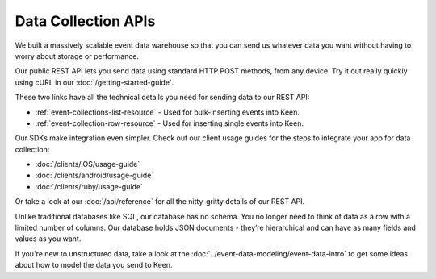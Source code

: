 ====================
Data Collection APIs
====================

We built a massively scalable event data warehouse so that you can send us whatever data you want without having to worry about storage or performance.

Our public REST API lets you send data using standard HTTP POST methods, from any device. Try it out really quickly using cURL in our :doc:`/getting-started-guide`.

These two links have all the technical details you need for sending data to our REST API:

* :ref:`event-collections-list-resource` - Used for bulk-inserting events into Keen.
* :ref:`event-collection-row-resource` - Used for inserting single events into Keen.

Our SDKs make integration even simpler. Check out our client usage guides for the steps to integrate your app for data collection: 

* :doc:`/clients/iOS/usage-guide`
* :doc:`/clients/android/usage-guide`
* :doc:`/clients/ruby/usage-guide`

Or take a look at our :doc:`/api/reference` for all the nitty-gritty details of our REST API.

Unlike traditional databases like SQL, our database has no schema. You no longer need to think of data as a row with a limited number of columns. Our database holds JSON documents - they’re hierarchical and can have as many fields and values as you want. 

If you're new to unstructured data, take a look at the :doc:`../event-data-modeling/event-data-intro` to get some ideas about how to model the data you send to Keen.

